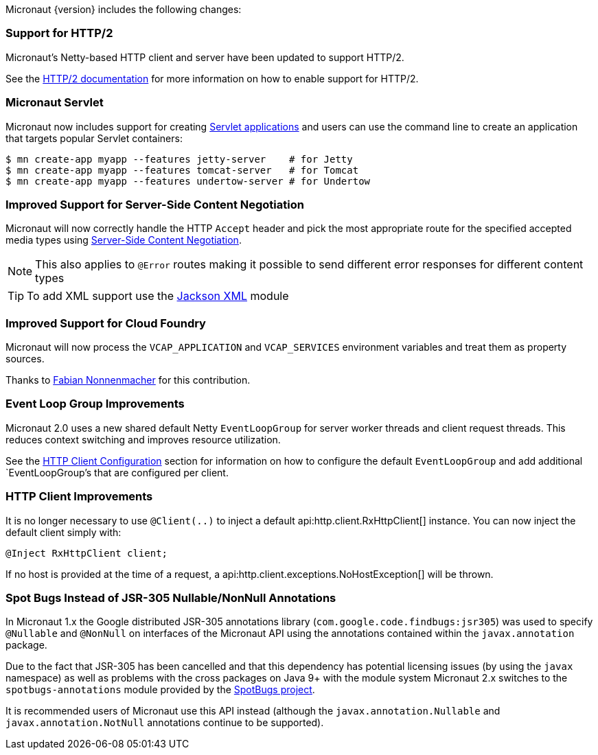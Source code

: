 Micronaut {version} includes the following changes:

=== Support for HTTP/2

Micronaut's Netty-based HTTP client and server have been updated to support HTTP/2.

See the <<http2Server, HTTP/2 documentation>> for more information on how to enable support for HTTP/2.

=== Micronaut Servlet

Micronaut now includes support for creating https://github.com/micronaut-projects/micronaut-servlet[Servlet applications] and users can use the command line to create an application that targets popular Servlet containers:

[source,bash]
----
$ mn create-app myapp --features jetty-server    # for Jetty
$ mn create-app myapp --features tomcat-server   # for Tomcat
$ mn create-app myapp --features undertow-server # for Undertow
----

=== Improved Support for Server-Side Content Negotiation

Micronaut will now correctly handle the HTTP `Accept` header and pick the most appropriate route for the specified accepted media types using https://developer.mozilla.org/en-US/docs/Web/HTTP/Content_negotiation[Server-Side Content Negotiation].

NOTE: This also applies to `@Error` routes making it possible to send different error responses for different content types

TIP: To add XML support use the https://github.com/micronaut-projects/micronaut-jackson-xml[Jackson XML] module

=== Improved Support for Cloud Foundry

Micronaut will now process the `VCAP_APPLICATION` and `VCAP_SERVICES` environment variables and treat them as property sources.

Thanks to https://github.com/fnonnenmacher[Fabian Nonnenmacher] for this contribution.

=== Event Loop Group Improvements

Micronaut 2.0 uses a new shared default Netty `EventLoopGroup` for server worker threads and client request threads. This reduces context switching and improves resource utilization.

See the <<clientConfiguration, HTTP Client Configuration>> section for information on how to configure the default `EventLoopGroup` and add additional `EventLoopGroup`'s that are configured per client.

=== HTTP Client Improvements

It is no longer necessary to use `@Client(..)` to inject a default api:http.client.RxHttpClient[] instance. You can now inject the default client simply with:

[source,java]
----
@Inject RxHttpClient client;
----

If no host is provided at the time of a request, a api:http.client.exceptions.NoHostException[] will be thrown.

=== Spot Bugs Instead of JSR-305 Nullable/NonNull Annotations

In Micronaut 1.x the Google distributed JSR-305 annotations library (`com.google.code.findbugs:jsr305`) was used to specify `@Nullable` and `@NonNull` on interfaces of the Micronaut API using the annotations contained within the `javax.annotation` package.

Due to the fact that JSR-305 has been cancelled and that this dependency has potential licensing issues (by using the `javax` namespace) as well as problems with the cross packages on Java 9+ with the module system Micronaut 2.x switches to the `spotbugs-annotations` module provided by the https://spotbugs.github.io/[SpotBugs project].

It is recommended users of Micronaut use this API instead (although the `javax.annotation.Nullable` and `javax.annotation.NotNull` annotations continue to be supported).
